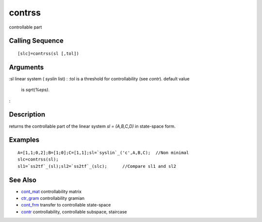 


contrss
=======

controllable part



Calling Sequence
~~~~~~~~~~~~~~~~


::

    [slc]=contrss(sl [,tol])




Arguments
~~~~~~~~~

:sl linear system ( `syslin` list)
: :tol is a threshold for controllability (see `contr`). default value
  is `sqrt(%eps)`.
:



Description
~~~~~~~~~~~

returns the controllable part of the linear system `sl = (A,B,C,D)` in
state-space form.



Examples
~~~~~~~~


::

    A=[1,1;0,2];B=[1;0];C=[1,1];sl=`syslin`_('c',A,B,C);  //Non minimal
    slc=contrss(sl);
    sl1=`ss2tf`_(sl);sl2=`ss2tf`_(slc);      //Compare sl1 and sl2




See Also
~~~~~~~~


+ `cont_mat`_ controllability matrix
+ `ctr_gram`_ controllability gramian
+ `cont_frm`_ transfer to controllable state-space
+ `contr`_ controllability, controllable subspace, staircase


.. _cont_mat: cont_mat.html
.. _cont_frm: cont_frm.html
.. _contr: contr.html
.. _ctr_gram: ctr_gram.html


